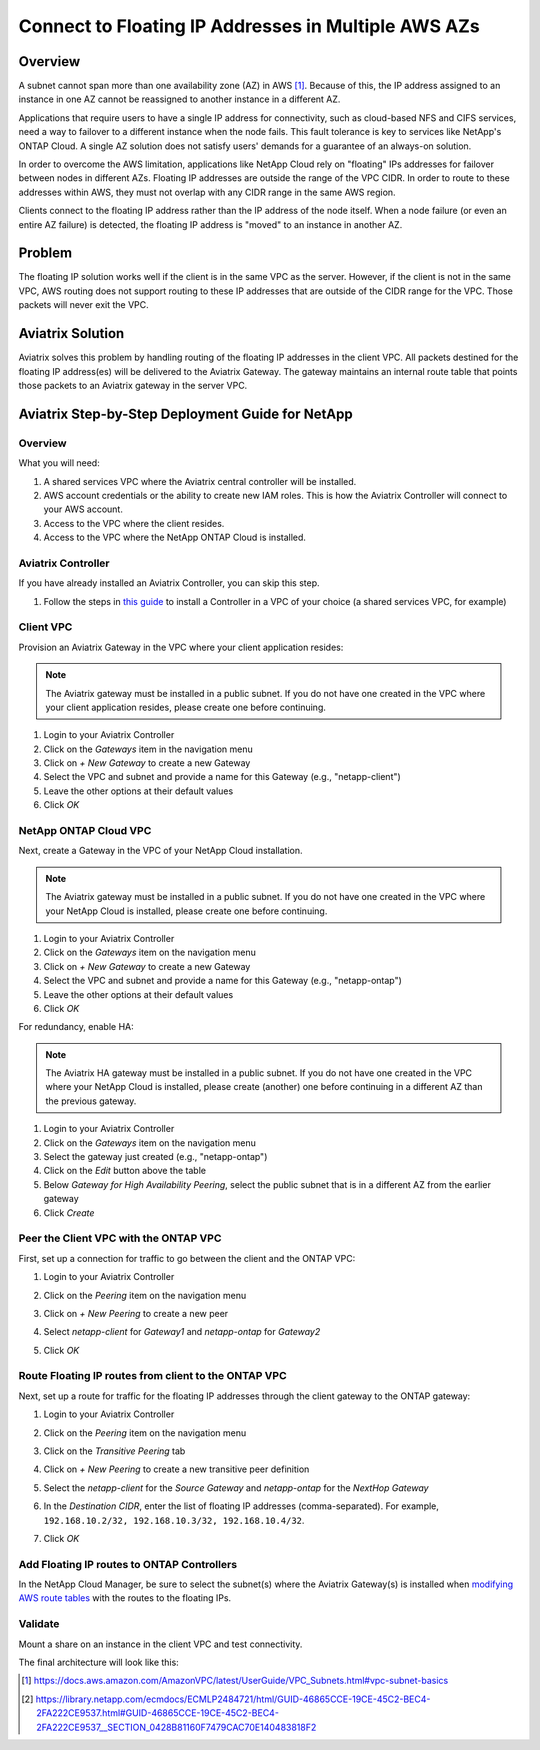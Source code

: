 .. meta::
    :description: Use Aviatrix to Connect to NetApp and SAP Floating IPs across multiple Availability Zones
    :keywords: Aviatrix, NetApp, SAP, Floating IPs


======================================================================
Connect to Floating IP Addresses in Multiple AWS AZs
======================================================================

Overview
--------

A subnet cannot span more than one availability zone (AZ) in AWS [1]_.  Because of this, the IP address assigned to an instance in one AZ cannot be reassigned to another instance in a different AZ.

Applications that require users to have a single IP address for connectivity, such as cloud-based NFS and CIFS services, need a way to failover to a different instance when the node fails.  This fault tolerance is key to services like NetApp's ONTAP Cloud.  A single AZ solution does not satisfy users' demands for a guarantee of an always-on solution.

In order to overcome the AWS limitation, applications like NetApp Cloud rely on "floating" IPs addresses for failover between nodes in different AZs.  Floating IP addresses are outside the range of the VPC CIDR.  In order to route to these addresses within AWS, they must not overlap with any CIDR range in the same AWS region.

Clients connect to the floating IP address rather than the IP address of the node itself.  When a node failure (or even an entire AZ failure) is detected, the floating IP address is "moved" to an instance in another AZ.

Problem
-------

The floating IP solution works well if the client is in the same VPC as the server.  However, if the client is not in the same VPC, AWS routing does not support routing to these IP addresses that are outside of the CIDR range for the VPC.  Those packets will never exit the VPC.

|imageProblem|


Aviatrix Solution
-----------------

Aviatrix solves this problem by handling routing of the floating IP addresses in the client VPC.  All packets destined for the floating IP address(es) will be delivered to the Aviatrix Gateway.  The gateway maintains an internal route table that points those packets to an Aviatrix gateway in the server VPC.

|imageAviatrixSolution|


Aviatrix Step-by-Step Deployment Guide for NetApp
-------------------------------------------------

Overview
########

|imageNetappHA|

What you will need:

#. A shared services VPC where the Aviatrix central controller will be installed.
#. AWS account credentials or the ability to create new IAM roles.  This is how the Aviatrix Controller will connect to your AWS account.
#. Access to the VPC where the client resides.
#. Access to the VPC where the NetApp ONTAP Cloud is installed.

Aviatrix Controller
###################

If you have already installed an Aviatrix Controller, you can skip this step.

#. Follow the steps in `this guide <../StartUpGuides/aviatrix-cloud-controller-startup-guide.html>`__ to install a Controller in a VPC of your choice (a shared services VPC, for example)

Client VPC
##########

Provision an Aviatrix Gateway in the VPC where your client application resides:

.. note::

   The Aviatrix gateway must be installed in a public subnet.  If you do not have one created in the VPC where your client application resides, please create one before continuing.

#. Login to your Aviatrix Controller
#. Click on the `Gateways` item in the navigation menu
#. Click on `+ New Gateway` to create a new Gateway
#. Select the VPC and subnet and provide a name for this Gateway (e.g., "netapp-client")
#. Leave the other options at their default values
#. Click `OK`

NetApp ONTAP Cloud VPC
######################

Next, create a Gateway in the VPC of your NetApp Cloud installation.

.. note::

   The Aviatrix gateway must be installed in a public subnet.  If you do not have one created in the VPC where your NetApp Cloud is installed, please create one before continuing.

#. Login to your Aviatrix Controller
#. Click on the `Gateways` item on the navigation menu
#. Click on `+ New Gateway` to create a new Gateway
#. Select the VPC and subnet and provide a name for this Gateway (e.g., "netapp-ontap")
#. Leave the other options at their default values
#. Click `OK`

For redundancy, enable HA:

.. note::

   The Aviatrix HA gateway must be installed in a public subnet.  If you do not have one created in the VPC where your NetApp Cloud is installed, please create (another) one before continuing in a different AZ than the previous gateway.

#. Login to your Aviatrix Controller
#. Click on the `Gateways` item on the navigation menu
#. Select the gateway just created (e.g., "netapp-ontap")
#. Click on the `Edit` button above the table
#. Below `Gateway for High Availability Peering`, select the public subnet that is in a different AZ from the earlier gateway
#. Click `Create`

Peer the Client VPC with the ONTAP VPC
########################################

First, set up a connection for traffic to go between the client and the ONTAP VPC:

#. Login to your Aviatrix Controller
#. Click on the `Peering` item on the navigation menu
#. Click on `+ New Peering` to create a new peer
#. Select `netapp-client` for `Gateway1` and `netapp-ontap` for `Gateway2`
#. Click `OK`

   |imageAddPeer|

Route Floating IP routes from client to the ONTAP VPC
########################################################
Next, set up a route for traffic for the floating IP addresses through the client gateway to the ONTAP gateway:

#. Login to your Aviatrix Controller
#. Click on the `Peering` item on the navigation menu
#. Click on the `Transitive Peering` tab
#. Click on `+ New Peering` to create a new transitive peer definition
#. Select the `netapp-client` for the `Source Gateway` and `netapp-ontap` for the `NextHop Gateway`
#. In the `Destination CIDR`, enter the list of floating IP addresses (comma-separated).  For example, ``192.168.10.2/32, 192.168.10.3/32, 192.168.10.4/32``.
#. Click `OK`

   |imageAddTransitivePeer|

Add Floating IP routes to ONTAP Controllers
###########################################

In the NetApp Cloud Manager, be sure to select the subnet(s) where the Aviatrix Gateway(s) is installed when `modifying AWS route tables <http://docs.netapp.com/occm/index.jsp?topic=%2Fcom.netapp.doc.onc-cloud-mgr-ug-330%2FGUID-7DD84149-4A73-4A1D-84FF-31F096781EF4.html>`__ with the routes to the floating IPs.

Validate
########

Mount a share on an instance in the client VPC and test connectivity.

The final architecture will look like this:

|imageFinal|



.. [1] https://docs.aws.amazon.com/AmazonVPC/latest/UserGuide/VPC_Subnets.html#vpc-subnet-basics
.. [2] https://library.netapp.com/ecmdocs/ECMLP2484721/html/GUID-46865CCE-19CE-45C2-BEC4-2FA222CE9537.html#GUID-46865CCE-19CE-45C2-BEC4-2FA222CE9537__SECTION_0428B81160F7479CAC70E140483818F2
.. |imageAviatrixSolution| image:: netapp_floating_ips_media/floating_ip_aviatrix_solution.png
.. |imageProblem| image:: netapp_floating_ips_media/floating_ip_generic_aws.png
   :scale: 75%
.. |imageAddPeer| image:: netapp_floating_ips_media/add_peer.png
   :scale: 50%
.. |imageFinal| image:: netapp_floating_ips_media/netapp_plus_aviatrix.png
   :scale: 75%
.. |imageNetappHA| image:: netapp_floating_ips_media/netapp.png
   :scale: 75%
.. |imageAddTransitivePeer| image:: netapp_floating_ips_media/add_transitive_peer.png
